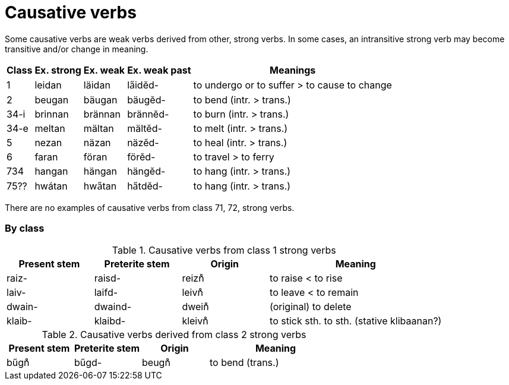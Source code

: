 # Causative verbs

[.normal]
Some causative verbs are weak verbs derived from other, strong verbs.
In some cases, an intransitive strong verb may become transitive and/or change
in meaning.

[%autowidth.stretch]
|===
| Class | Ex. strong | Ex. weak | Ex. weak past | Meanings

| 1    | leidan  | läidan  | la̋idĕd-  | to undergo or to suffer > to cause to change
| 2    | beugan  | bäugan  | bäugĕd-  | to bend (intr. > trans.)
| 34-i | brinnan | brännan | brännĕd- | to burn (intr. > trans.)
| 34-e | meltan  | mältan  | mältĕd-  | to melt (intr. > trans.)
| 5    | nezan   | näzan   | näzĕd-   | to heal (intr. > trans.)
| 6    | faran   | föran   | förĕd-   | to travel > to ferry
| 734  | hangan  | hängan  | hängĕd-  | to hang (intr. > trans.)
| 75?? | hwátan  | hwa̋tan  | ha̋tdĕd-  | to hang (intr. > trans.)
|===

There are no examples of causative verbs from class 71, 72, strong verbs.

### By class

.Causative verbs from class 1 strong verbs
[cols="1,1,1,2"]
|===
| Present stem | Preterite stem | Origin | Meaning

| raiz-  | raisd-  | reizn̊  | to raise < to rise
| laiv-  | laifd-  | leivn̊  | to leave < to remain
| dwain- | dwaind- | dwein̊  | (original) to delete
| klaib- | klaibd- | kleivn̊ | to stick sth. to sth. (stative klibaanan?)
|
|===

.Causative verbs derived from class 2 strong verbs
[cols="1,1,1,2"]
|===
| Present stem | Preterite stem | Origin | Meaning

| bűgn̊ | bűgd- | beugn̊ | to bend (trans.)
|
|===
